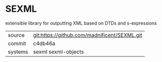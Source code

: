 * SEXML

extensible library for outputting XML based on DTDs and s-expressions

|---------+----------------------------------------------|
| source  | git:https://github.com/madnificent/SEXML.git |
| commit  | c4db46a                                      |
| systems | sexml sexml-objects                          |
|---------+----------------------------------------------|
